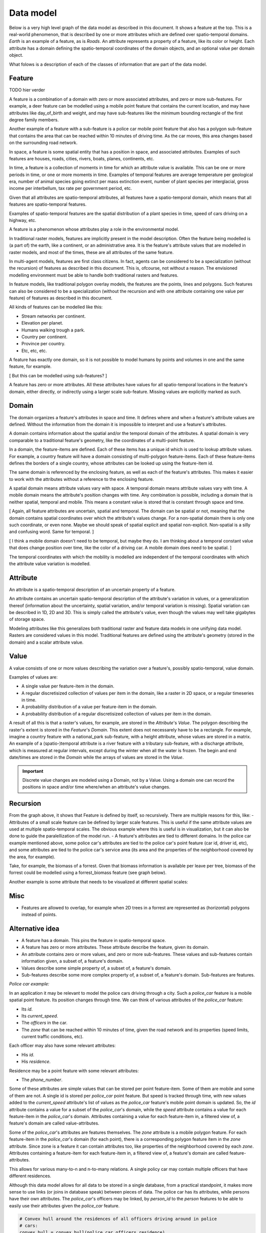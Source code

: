 Data model
==========
Below is a very high level graph of the data model as described in this document. It shows a feature at the top. This is a real-world phenomenon, that is described by one or more attributes which are defined over spatio-temporal domains. `Earth` is an example of a feature, as is `Roads`. An attribute represents a property of a feature, like its color or height. Each attribute has a domain defining the spatio-temporal coordinates of the domain objects, and an optional value per domain object.

.. graphviz::

   digraph DataModel {
     feature1[
       label="Feature"
     ]
     attribute1[
       label="Attribute"
     ]
     domain1[
       label="Domain"
     ]
     value1[
       label="Value"
     ]
     // attribute2[
     //   label="Attribute"
     //   color="grey60"
     //   fontcolor="grey60"
     // ]
     // domain2[
     //   label="Domain"
     //   color="grey60"
     //   fontcolor="grey60"
     // ]
     // value2[
     //   label="Value"
     //   color="grey60"
     //   fontcolor="grey60"
     // ]
     // attribute3[
     //   label="Attribute"
     //   color="grey80"
     //   fontcolor="grey80"
     // ]

     feature1 -> attribute1 [label="+"]
     attribute1 -> domain1 [label="1"]
     attribute1 -> value1 [label="?"]

     // attribute1 -> attribute2 [label="*"]
     // attribute2 -> domain2 [label="1", color="grey60", fontcolor="grey60"]
     // attribute2 -> value2 [label="?", color="grey60", fontcolor="grey60"]
     // attribute2 -> attribute3 [label="*", color="grey60", fontcolor="grey60"]
  }

What folows is a description of each of the classes of information that are part of the data model.

Feature
-------
TODO hier verder

A feature is a combination of a domain with zero or more associated attributes, and zero or more sub-features. For example, a deer feature can be modelled using a mobile point feature that contains the current location, and may have attributes like day_of_birth and weight, and may have sub-features like the minimum bounding rectangle of the first degree family members.

Another example of a feature with a sub-feature is a police car mobile point feature that also has a polygon sub-feature that contains the area that can be reached within 10 minutes of driving time. As the car moves, this area changes based on the surrounding road network.

In space, a feature is some spatial entity that has a position in space, and associated attributes. Examples of such features are houses, roads, cities, rivers, boats, planes, continents, etc.

In time, a feature is a collection of moments in time for which an attribute value is available. This can be one or more periods in time, or one or more moments in time. Examples of temporal features are average temperature per geological era, number of animal species going extinct per mass extinction event, number of plant species per interglacial, gross income per interbellum, tax rate per government period, etc.

Given that all attributes are spatio-temporal attributes, all features have a spatio-temporal domain, which means that all features are spatio-temporal features.

Examples of spatio-temporal features are the spatial distribution of a plant species in time, speed of cars driving on a highway, etc.

A feature is a phenomenon whose attributes play a role in the environmental model.

In traditional raster models, features are implicitly present in the model description. Often the feature being modelled is (a part of) the earth, like a continent, or an administrative area. It is the feature's attribute values that are modelled in raster models, and most of the times, these are all attributes of the same feature.

In multi-agent models, features are first class citizens. In fact, agents can be considered to be a specialization (without the recursion) of features as described in this document. This is, ofcourse, not without a reason. The envisioned modelling environment must be able to handle both traditional rasters and features.

In feature models, like traditional polygon overlay models, the features are the points, lines and polygons. Such features can also be considered to be a specialization (without the recursion and with one attribute containing one value per feature) of features as described in this document.

All kinds of features can be modelled like this:

* Stream networks per continent.
* Elevation per planet.
* Humans walking trough a park.
* Country per continent.
* Province per country.
* Etc, etc, etc.

A feature has exactly one domain, so it is not possible to model humans by points and volumes in one and the same feature, for example.

[ But this can be modelled using sub-features? ]

A feature has zero or more attributes. All these attributes have values for all spatio-temporal locations in the feature's domain, either directly, or indirectly using a larger scale sub-feature. Missing values are explicitly marked as such.

Domain
------
The domain organizes a feature's attributes in space and time. It defines where and when a feature's attribute values are defined. Without the information from the domain it is impossible to interpret and use a feature's attributes.

A domain contains information about the spatial and/or the temporal domain of the attributes. A spatial domain is very comparable to a traditional feature's geometry, like the coordinates of a multi-point feature.

In a domain, the feature-items are defined. Each of these items has a unique id which is used to lookup attribute values. For example, a country feature will have a domain consisting of multi-polygon feature-items. Each of these feature-items defines the borders of a single country, whose attributes can be looked up using the feature-item id.

The same domain is referenced by the enclosing feature, as well as each of the feature's attributes. This makes it easier to work with the attributes without a reference to the enclosing feature.

A spatial domain means attribute values vary with space. A temporal domain means attribute values vary with time. A mobile domain means the attribute's position changes with time. Any combination is possible, including a domain that is neither spatial, temporal and mobile. This means a constant value is stored that is constant through space and time.

[ Again, all feature attributes are uncertain, spatial and temporal. The domain can be spatial or not, meaning that the domain contains spatial coordinates over which the attribute's values change. For a non-spatial domain there is only one such coordinate, or even none. Maybe we should speak of spatial explicit and spatial non-explicit. Non-spatial is a silly and confusing word. Same for temporal. ]

[ I think a mobile domain doesn't need to be temporal, but maybe they do. I am thinking about a temporal constant value that does change position over time, like the color of a driving car. A mobile domain does need to be spatial. ]

The temporal coordinates with which the mobility is modelled are independent of the temporal coordinates with which the attribute value variation is modelled.

Attribute
---------
An attribute is a spatio-temporal description of an uncertain property of a feature.

An attribute contains an uncertain spatio-temporal description of the attribute's variation in values, or a generalization thereof (information about the uncertainty, spatial variation, and/or temporal variation is missing). Spatial variation can be described in 1D, 2D and 3D. This is simply called the attribute's value, even though the values may well take gigabytes of storage space.

Modeling attributes like this generalizes both traditional raster and feature data models in one unifying data model. Rasters are considered values in this model. Traditional features are defined using the attribute's geometry (stored in the domain) and a scalar attribute value.

Value
-----
A value consists of one or more values describing the variation over a feature's, possibly spatio-temporal, value domain.

Examples of values are:

* A single value per feature-item in the domain.
* A regular discretisized collection of values per item in the domain, like a raster in 2D space, or a regular timeseries in time.
* A probability distribution of a value per feature-item in the domain.
* A probability distribution of a regular discretisized collection of values per item in the domain.

A result of all this is that a raster's values, for example, are stored in the `Attribute`'s `Value`. The polygon describing the raster's extent is stored in the `Feature`'s `Domain`. This extent does not necessarely have to be a rectangle. For example, imagine a country feature with a national_park sub-feature, with a height attribute, whose values are stored in a matrix.
An example of a (spatio-)temporal attribute is a river feature with a tributary sub-feature, with a discharge attribute, which is measured at regular intervals, except during the winter when all the water is frozen. The begin and end date/times are stored in the `Domain` while the arrays of values are stored in the `Value`.

.. important::

   Discrete value changes are modeled using a Domain, not by a Value. Using a domain one can record the positions in space and/or time where/when an attribute's value changes.

Recursion
---------
From the graph above, it shows that Feature is defined by itself, so recursively. There are multiple reasons for this, like:
- Attributes of a small scale feature can be defined by larger scale features. This is useful if the same attribute values are used at multiple spatio-temporal scales. The obvious example where this is useful is in visualization, but it can also be done to guide the paralellization of the model run.
- A feature's attributes are tied to different domains. In the police car example mentioned above, some police car's attributes are tied to the police car's point feature (car id, driver id, etc), and some attributes are tied to the police car's service area (its area and the properties of the neighborhood covered by the area, for example).

Take, for example, the biomass of a forrest. Given that biomass information is available per leave per tree, biomass of the forrest could be modelled using a forrest_biomass feature (see graph below).

.. graphviz::

   digraph ForrestBiomass {
     ordering="out"

     forrestFeature[
       label="feature: forrest"
     ]
     forrestDomain[
       label="domain: polygon per\nforrest-patch"
     ]
     forrestAttribute[
       label="attribute: biomass"
     ]
     forrestValue[
       label="value: biomass per\npatch"
     ]

     treeFeature[
       label="feature: tree"
     ]
     treeDomain[
       label="domain: point per\ntree"
     ]
     treeAttribute[
       label="attribute: biomass"
     ]
     treeValue[
       label="value: biomass per\ntree"
     ]

     leaveFeature[
       label="feature: leave"
     ]
     leaveDomain[
       label="domain: polygon per\nleave"
     ]
     leaveAttribute[
       label="attribute: biomass"
     ]
     leaveValue[
       label="value: biomass per\nleave"
     ]

     forrestFeature -> forrestDomain;
     forrestFeature -> forrestAttribute;
     forrestFeature -> treeFeature;
     forrestAttribute -> forrestValue;

     treeFeature -> treeDomain;
     treeFeature -> treeAttribute;
     treeFeature -> leaveFeature;
     treeAttribute -> treeValue;

     leaveFeature -> leaveDomain;
     leaveFeature -> leaveAttribute;
     leaveAttribute -> leaveValue;
  }

Another example is some attribute that needs to be visualized at different spatial scales:

.. graphviz::

   digraph Elevation {
     ordering="out"

     feature1[
       label="feature: earth"
     ]
     feature1Domain[
       label="domain: earth"
     ]
     feature1Attribute[
       label="attribute: height"
     ]
     feature1Value[
       label="value: height at 1:1000000000"
     ]

     feature2[
       label="feature: earth"
     ]
     feature2Domain[
       label="domain: earth"
     ]
     feature2Attribute[
       label="attribute: height"
     ]
     feature2Value[
       label="value: height at 1:000000"
     ]

     feature3[
       label="feature: earth"
     ]
     feature3Domain[
       label="domain: earth"
     ]
     feature3Attribute[
       label="attribute: height"
     ]
     feature3Value[
       label="value: height at 1:000"
     ]

     feature1 -> feature1Domain;
     feature1 -> feature1Attribute;
     feature1 -> feature2;
     feature1Attribute -> feature1Value;

     feature2 -> feature2Domain;
     feature2 -> feature2Attribute;
     feature2 -> feature3;
     feature2Attribute -> feature2Value;

     feature3 -> feature3Domain;
     feature3 -> feature3Attribute;
     feature3Attribute -> feature3Value;
  }

Misc
----
* Features are allowed to overlap, for example when 2D trees in a forrest are represented as (horizontal) polygons instead of points.





Alternative idea
----------------

.. graphviz::

   digraph DataModel {
     feature1[
       label="Feature"
     ]
     feature2[
       label="Feature",
       color="grey60",
       fontcolor="grey60"
     ]
     feature3[
       label="Feature"
       color="grey80",
       fontcolor="grey80"
     ]
     domain1[
       label="Domain"
     ]
     domain2[
       label="Domain"
       color="grey60",
       fontcolor="grey60"
     ]
     attribute1[
       label="Attribute"
     ]
     attribute2[
       label="Attribute"
       color="grey60",
       fontcolor="grey60"
     ]
     value1[
       label="Value"
     ]
     value2[
       label="Value"
       color="grey60",
       fontcolor="grey60"
     ]

     feature1 -> domain1 [label="1"];
     feature1 -> attribute1 [label="*"];
     attribute1 -> domain1 [label="1 (filtered)"]
     attribute1 -> value1 [label="*"];
     attribute1 -> feature2 [label="*"];
     // value1 -> domain1 [ label="1"];

     feature2 -> domain2 [ label="1", color="grey60", fontcolor="grey60"];
     feature2 -> attribute2 [label="*", color="grey60", fontcolor="grey60"];
     attribute2 -> domain2 [label="1 (filtered)", color="grey60", fontcolor="grey60"];
     attribute2 -> value2 [label="*", color="grey60", fontcolor="grey60"];
     attribute2 -> feature3 [label="*", color="grey60", fontcolor="grey60"];
     // value2 -> domain2 [ label="1", color="grey60", fontcolor="grey60"];

     // feature3 -> domain2 [ label="1", color="grey80", fontcolor="grey80"];
  }

* A feature has a domain. This pins the feature in spatio-temporal space.
* A feature has zero or more attributes. These attribute describe the feature, given its domain.
* An attribute contains zero or more values, and zero or more sub-features. These values and sub-features contain information given, a subset of, a feature's domain.
* Values describe some simple property of, a subset of, a feature's domain.
* Sub-features describe some more complex property of, a subset of, a feature's domain. Sub-features are features.

*Police car example:*

In an application it may be relevant to model the police cars driving through a city. Such a `police_car` feature is a mobile spatial point feature. Its position changes through time. We can think of various attributes of the `police_car` feature:

* Its `id`.
* Its `current_speed`.
* The `officers` in the car.
* The `zone` that can be reached within 10 minutes of time, given the road network and its properties (speed limits, current traffic conditions, etc).

Each officer may also have some relevant attributes:

* His `id`.
* His `residence`.

Residence may be a point feature with some relevant attributes:

* The `phone_number`.

Some of these attributes are simple values that can be stored per point feature-item. Some of them are mobile and some of them are not. A single id is stored per `police_car` point feature. But speed is tracked through time, with new values added to the `current_speed` attribute's list of values as the `police_car` feature's mobile point domain is updated. So, the `id` attribute contains a value for a subset of the `police_car`'s domain, while the `speed` attribute contains a value for each feature-item in the `police_car`'s domain. Attributes containing a value for each feature-item in, a filtered view of, a feature's domain are called value-attributes.

Some of the `police_car`'s attributes are features themselves. The `zone` attribute is a mobile polygon feature. For each feature-item in the `police_car`'s domain (for each point), there is a corresponding polygon feature item in the `zone` attribute. Since zone is a feature it can contain attributes too, like properties of the neighborhood covered by each `zone`. Attributes containing a feature-item for each feature-item in, a filtered view of, a feature's domain are called feature-attributes.

This allows for various many-to-n and n-to-many relations. A single policy car may contain multiple officers that have different residences.

Although this data model allows for all data to be stored in a single database, from a practical standpoint, it makes more sense to use links (or joins in database speak) between pieces of data. The police car has its attributes, while persons have their own attributes. The `police_car`'s officers may be linked, by `person_id` to the `person` features to be able to easily use their attributes given the `police_car` feature.

.. code-block:: python

   # Convex hull around the residences of all officers driving around in police
   # cars:
   convex_hull = convex_hull(police_car.officers.residence)

One can think of a feature's position in time and place as attributes too. These are standard attributes which are grouped in the domain. The other, model specific, attributes are dependend on the domain attributes.
